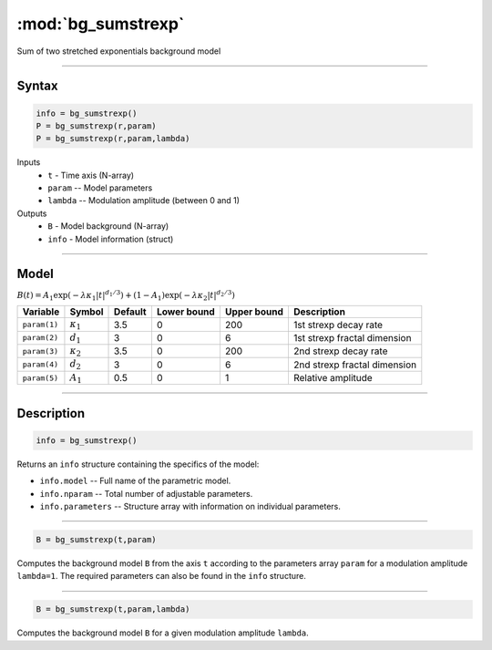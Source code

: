 .. highlight:: matlab
.. _bg_sumstrexp:


***********************
:mod:`bg_sumstrexp`
***********************

Sum of two stretched exponentials background model

-----------------------------


Syntax
=========================================

.. code-block:: matlab

        info = bg_sumstrexp()
        P = bg_sumstrexp(r,param)
        P = bg_sumstrexp(r,param,lambda)

Inputs
    *   ``t`` - Time axis (N-array)
    *   ``param`` -- Model parameters
    *   ``lambda`` -- Modulation amplitude (between 0 and 1)

Outputs
    *   ``B`` - Model background (N-array)
    *   ``info`` - Model information (struct)


-----------------------------

Model
=========================================

:math:`B(t) = A_1\exp \left(-\lambda\kappa_1 \vert t \vert^{d_1/3}\right) + (1-A_1)\exp\left(-\lambda\kappa_2 \vert t \vert^{d_2/3}\right)`

============= ================= ========= ============= ============= ==============================
 Variable       Symbol           Default   Lower bound   Upper bound      Description
============= ================= ========= ============= ============= ==============================
``param(1)``  :math:`\kappa_1`     3.5         0            200         1st strexp decay rate
``param(2)``  :math:`d_1`          3           0            6           1st strexp fractal dimension
``param(3)``  :math:`\kappa_2`     3.5         0            200         2nd strexp decay rate
``param(4)``  :math:`d_2`          3           0            6           2nd strexp fractal dimension
``param(5)``  :math:`A_1`          0.5         0            1           Relative amplitude
============= ================= ========= ============= ============= ==============================

-----------------------------


Description
=========================================

.. code-block:: matlab

        info = bg_sumstrexp()

Returns an ``info`` structure containing the specifics of the model:

* ``info.model`` -- Full name of the parametric model.
* ``info.nparam`` -- Total number of adjustable parameters.
* ``info.parameters`` -- Structure array with information on individual parameters.

-----------------------------


.. code-block:: matlab

    B = bg_sumstrexp(t,param)

Computes the background model ``B`` from the axis ``t`` according to the parameters array ``param`` for a modulation amplitude ``lambda=1``. The required parameters can also be found in the ``info`` structure.

-----------------------------

.. code-block:: matlab

    B = bg_sumstrexp(t,param,lambda)

Computes the background model ``B`` for a given modulation amplitude ``lambda``.

